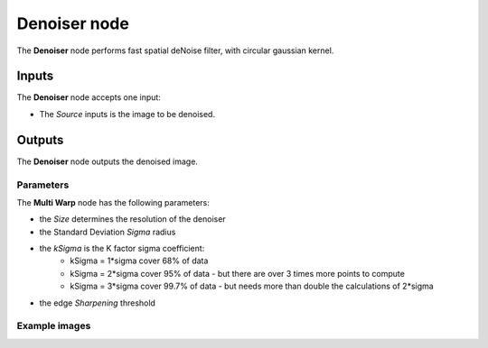 Denoiser node
.................

The **Denoiser** node performs fast spatial deNoise filter, with circular gaussian kernel.


.. image:: images/node_filter_denoiser.png
	:align: center

Inputs
++++++

The **Denoiser** node accepts one input:

* The *Source* inputs is the image to be denoised.

Outputs
+++++++

The **Denoiser** node outputs the denoised image.

Parameters
::::::::::

The **Multi Warp** node has the following parameters:

* the *Size* determines the resolution of the denoiser

* the Standard Deviation *Sigma* radius

* the *kSigma* is the K factor sigma coefficient:
    * kSigma = 1*sigma cover 68% of data
    * kSigma = 2*sigma cover 95% of data - but there are over 3 times  more points to compute
    * kSigma = 3*sigma cover 99.7% of data - but needs more than double the calculations of 2*sigma

* the edge *Sharpening* threshold

Example images
::::::::::::::

.. image:: images/node_filter_denoiser_sample.png
	:align: center